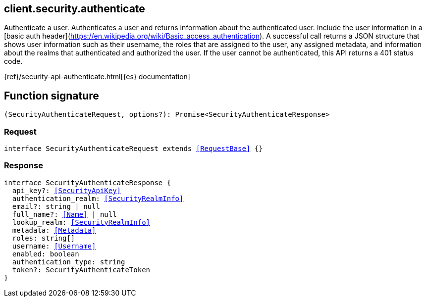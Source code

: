 [[reference-security-authenticate]]

////////
===========================================================================================================================
||                                                                                                                       ||
||                                                                                                                       ||
||                                                                                                                       ||
||        ██████╗ ███████╗ █████╗ ██████╗ ███╗   ███╗███████╗                                                            ||
||        ██╔══██╗██╔════╝██╔══██╗██╔══██╗████╗ ████║██╔════╝                                                            ||
||        ██████╔╝█████╗  ███████║██║  ██║██╔████╔██║█████╗                                                              ||
||        ██╔══██╗██╔══╝  ██╔══██║██║  ██║██║╚██╔╝██║██╔══╝                                                              ||
||        ██║  ██║███████╗██║  ██║██████╔╝██║ ╚═╝ ██║███████╗                                                            ||
||        ╚═╝  ╚═╝╚══════╝╚═╝  ╚═╝╚═════╝ ╚═╝     ╚═╝╚══════╝                                                            ||
||                                                                                                                       ||
||                                                                                                                       ||
||    This file is autogenerated, DO NOT send pull requests that changes this file directly.                             ||
||    You should update the script that does the generation, which can be found in:                                      ||
||    https://github.com/elastic/elastic-client-generator-js                                                             ||
||                                                                                                                       ||
||    You can run the script with the following command:                                                                 ||
||       npm run elasticsearch -- --version <version>                                                                    ||
||                                                                                                                       ||
||                                                                                                                       ||
||                                                                                                                       ||
===========================================================================================================================
////////
++++
<style>
.lang-ts a.xref {
  text-decoration: underline !important;
}
</style>
++++

[[client.security.authenticate]]
== client.security.authenticate

Authenticate a user. Authenticates a user and returns information about the authenticated user. Include the user information in a [basic auth header](https://en.wikipedia.org/wiki/Basic_access_authentication). A successful call returns a JSON structure that shows user information such as their username, the roles that are assigned to the user, any assigned metadata, and information about the realms that authenticated and authorized the user. If the user cannot be authenticated, this API returns a 401 status code.

{ref}/security-api-authenticate.html[{es} documentation]
[discrete]
== Function signature

[source,ts]
----
(SecurityAuthenticateRequest, options?): Promise<SecurityAuthenticateResponse>
----

[discrete]
=== Request

[source,ts,subs=+macros]
----
interface SecurityAuthenticateRequest extends <<RequestBase>> {}

----

[discrete]
=== Response

[source,ts,subs=+macros]
----
interface SecurityAuthenticateResponse {
  api_key?: <<SecurityApiKey>>
  authentication_realm: <<SecurityRealmInfo>>
  email?: string | null
  full_name?: <<Name>> | null
  lookup_realm: <<SecurityRealmInfo>>
  metadata: <<Metadata>>
  roles: string[]
  username: <<Username>>
  enabled: boolean
  authentication_type: string
  token?: SecurityAuthenticateToken
}

----

